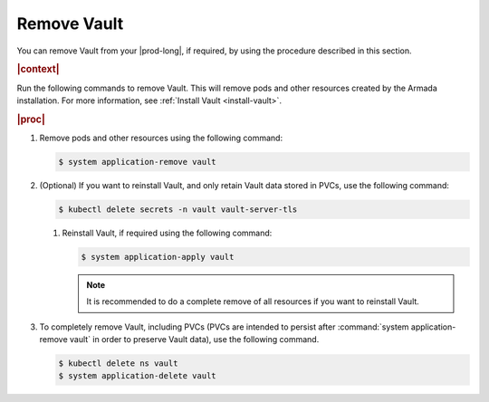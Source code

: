 
.. aif1596225477506
.. _remove-vault:

============
Remove Vault
============

You can remove Vault from your |prod-long|, if required, by using the
procedure described in this section.

.. rubric:: |context|

Run the following commands to remove Vault. This will remove pods and other
resources created by the Armada installation. For more information, see
:ref:`Install Vault <install-vault>`.

.. rubric:: |proc|

#.  Remove pods and other resources using the following command:

    .. code-block:: none

        $ system application-remove vault

#.  \(Optional\) If you want to reinstall Vault, and only retain Vault data
    stored in PVCs, use the following command:

    .. code-block:: none

        $ kubectl delete secrets -n vault vault-server-tls


    #.  Reinstall Vault, if required using the following command:

        .. code-block:: none

            $ system application-apply vault

        .. note::
            It is recommended to do a complete remove of all resources if you
            want to reinstall Vault.


#.  To completely remove Vault, including PVCs \(PVCs are intended to
    persist after :command:`system application-remove vault` in order to
    preserve Vault data\), use the following command.

    .. code-block:: none

        $ kubectl delete ns vault
        $ system application-delete vault



